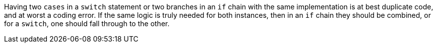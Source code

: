 Having two ``++cases++`` in a ``++switch++`` statement or two branches in an ``++if++`` chain  with the same implementation is at best duplicate code, and at worst a coding error. If the same logic is truly needed for both instances, then in an ``++if++`` chain they should be combined, or for a ``++switch++``, one should fall through to the other. 
